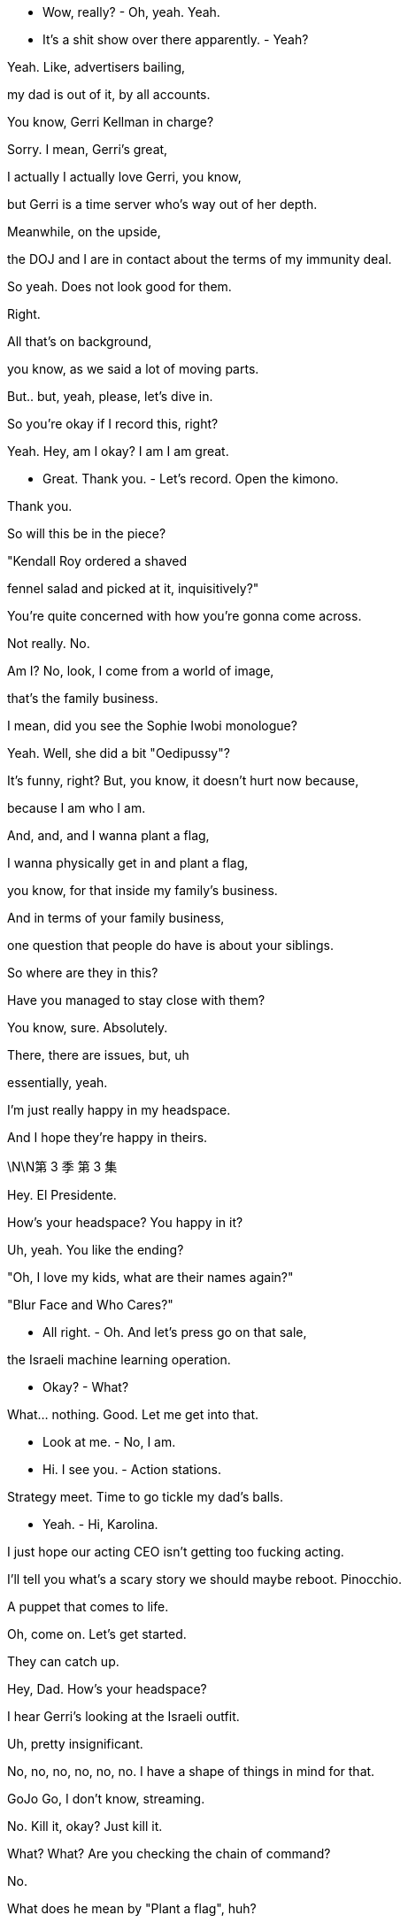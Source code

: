 - Wow, really? - Oh, yeah. Yeah.

- It's a shit show over there apparently. - Yeah?

Yeah. Like, advertisers bailing,

my dad is out of it, by all accounts.

You know, Gerri Kellman in charge?

Sorry. I mean, Gerri's great,

I actually I actually love Gerri, you know,

but Gerri is a time server who's way out of her depth.

Meanwhile, on the upside,

the DOJ and I are in contact about the terms of my immunity deal.

So yeah. Does not look good for them.

Right.

All that's on background,

you know, as we said a lot of moving parts.

But.. but, yeah, please, let's dive in.

So you're okay if I record this, right?

Yeah. Hey, am I okay? I am I am great.

- Great. Thank you. - Let's record. Open the kimono.

Thank you.

So will this be in the piece?

"Kendall Roy ordered a shaved

fennel salad and picked at it, inquisitively?"

You're quite concerned with how you're gonna come across.

Not really. No.

Am I? No, look, I come from a world of image,

that's the family business.

I mean, did you see the Sophie Iwobi monologue?

Yeah. Well, she did a bit "Oedipussy"?

It's funny, right? But, you know, it doesn't hurt now because,

because I am who I am.

And, and, and I wanna plant a flag,

I wanna physically get in and plant a flag,

you know, for that inside my family's business.

And in terms of your family business,

one question that people do have is about your siblings.

So where are they in this?

Have you managed to stay close with them?

You know, sure. Absolutely.

There, there are issues, but, uh

essentially, yeah.

I'm just really happy in my headspace.

And I hope they're happy in theirs.

\N\N第 3 季  第 3 集

Hey. El Presidente.

How's your headspace? You happy in it?

Uh, yeah. You like the ending?

"Oh, I love my kids, what are their names again?"

"Blur Face and Who Cares?"

- All right. - Oh. And let's press go on that sale,

the Israeli machine learning operation.

- Okay?  - What?

What... nothing. Good. Let me get into that.

- Look at me. - No, I am.

- Hi. I see you. - Action stations.

Strategy meet. Time to go tickle my dad's balls.

- Yeah. - Hi, Karolina.

I just hope our acting CEO isn't getting too fucking acting.

I'll tell you what's a scary story we should maybe reboot. Pinocchio.

A puppet that comes to life.

Oh, come on. Let's get started.

They can catch up.

Hey, Dad. How's your headspace?

I hear Gerri's looking at the Israeli outfit.

Uh, pretty insignificant.

No, no, no, no, no, no. I have a shape of things in mind for that.

GoJo Go, I don't know, streaming.

No. Kill it, okay? Just kill it.

What? What? Are you checking the chain of command?

No.

What does he mean by "Plant a flag", huh?

Please, don't fucking hover.

Um, there's talk that, uh, Kendall's planning to come in.

You're fucking kidding?

In here?

That rat steps one foot inside this building,

I'll punch him in the nose, okay?

Well, I think that's the grown-up solution that keeps everyone happy.

Find out what this fucker's planning.

I don't need him in my teeth right now.

I can I can scope that out.

I can catch him tonight, if you'd like, at the journalism dinner.

But, you know, what are we doing to counter?

Yes. Yes! You should all be out there, call him out on this.

well, we did discuss the town hall event?

Yeah. I like it. It brings everyone together.

- Yeah. - Open, anonymous questions. Employee facing.

Yeah. I'm happy to lead it, if it's about change.

Oh, you are? Now who's planting a flag?

In terms of getting proactive,

Hugo had Frankton's put together some full-page responses.

Yeah. There were a there were a couple we liked.

Full-page, with, a number of pledges,

we can figure out the verbiage.

And the tagline "We Get It."

I thought it was quite funky.

"We get it." A bit like those ladies on the cruise ship got it?

- Gerri liked it? - Yeah, it's a little,

"Yeah, yeah, we get it already, stop moaning about the rapes."

Logan, um, we have agents on the phone,

asking if Waystar's willing to accept service of a document subpoena?

- Tell them to fuck off. - Oh, okay.

- Kerry, hang on, he's kidding. - Dad?

Logan, I'm just wondering, uh, when we might start to play ball.

I mean, everybody cooperates.

Maybe I don't do that dance.

And how does that feel in regards to the shareholder meeting?

We don't accept service, in an hour,

there's gonna be two agents here to serve you,

and while they're at it, they could subpoena you to the grand jury.

Fuck 'em.

- Logan? - Tell 'em to fuck off!

FBI, hands up!

- How's it going? - To be honest? Not great, Greg.

It's looking pretty bad with the investigation, and, um,

Logan says we have to take these.

Cyanide pills. The whole team.

It's a mint, you doofus. Take one. Your breath really does stink.

Hey, can I show you something?

- Yeah. - Come on.

Gregory, my chief of staff,

leggy princeling of ATN, you deserve a new office.

What do you think?

I mean, it's, it's not very nice.

That's rude, rude boy. It's your new place.

Okay. I see this is punishment, right?

This is because I'm not taking the company lawyer, right?

And I am I getting demoted right now?

In the middle of an investigation?

No. No. This is just part

of a totally standard office rationalization.

No. No, no, no. You do whatever you like, you know.

Hang out with Kendall. Take your own counsel.

I hear you have a really great lawyer.

Is it true you can find him anytime day or night?

- Yes. - Because he has one of those bowties

- that lights up and spins around? - He's actually really good.

I'm very, very happy with him.

Listen, on the level, buddy,

On the level, there are a million knives being sharpened right now.

The DOJ's gonna be like a combine harvester in a wheat field of dicks, okay?

So I understand, I get it. I see that this is tough.

I have gone Waystar, I think that's safest.

But tonight, I'm actually seeing

a pal to get an objective take on my situation.

And if you want, if you want, I can fold you in.

- Tonight? - Yeah. I just thought, you know,

over a beer, we could kick back and recall what happened,

and make sure that we remember it exactly the same way.

- What? - No. It's just Ken.

- Fuck Ken. - Yeah. No, fuck Ken,

- a hundred percent,but... - But what?

He's... it's stupid,

he's giving me a watch tonight to say thanks,

um, for so, I don't know, I...

You sold your ass for a watch?

I'll buy you a watch, dickwad. Just fucking come over!

Okay. I'll try to come. I wanna come.

Stay.

You know, your dad just wondered,

since the public discourse about your father feels really one-sided...

Yes. We would love your help getting more dimensions.

It would be totally controlled business interview,

with some softballs at the end.

Yeah. So Shiv, or someone like Shiv,

sharing some memories and feelings about your dad.

Yeah, I see. I think I

think I'm best placed neutralizing Kendall.

Okay. Well, you or someone like you.

All right. Yeah, fine. Fuck you.

I'll go out and I say I love Dad.

Why not? I do. So yeah, fuck you.

Aww, look at you. Cutest cheerleader in high school.

Is it true you let the track team finger bang you for lunch money?

- Stop projecting your memories onto me. - All right.

I like it. I like it. It's a good weight, I...

Ken? Real quick, can you,

can you just give me the green light on this?

It's very expensive. I mean, I usually just use my phone for all my time needs.

Yeah. Fuck it. Fuck it, man, you deserve it.

Dude, your phone is a widget, a button.

Every janitor in America has one.

Your watch is a Mona-fucking-Lisa.

Okay, hey, shut the fuck up, Reece. Guys, it is game time.

The game is Good Tweet, Bad Tweet!

Oh, shit!

Okay. You crazy fuckers

better have these ready when I call them out.

- Start it already. - Okay. And... good tweet!

"Okay. Allies, don't always come in the form we like.

But what Kendall Roy did was important and brave."

Boom! Boom, that's the shit!

All right, all right, all right. Bad tweet.

I got it, I got it, I got it.

- Bad tweet. Bad tweet. - "Kendall Roy is not a hero, fam.

He's bootleg Ross with a daddy complex."

- Love it! Love it! - Okay, okay, okay, okay, okay.

- Good tweet, good tweet. - Okay. Keep them coming, motherfuckers.

"Maybe it's just because he's murking his shitty dad,

But I kind of wanna fuck Kendall Roy?"

- Oh, hell yeah! Booyah! - Yeah, girl.

- Bad tweet, bad tweet, bad tweet. - Hit me up. Hit me up.

Bad tweet, bad tweet, bad tweet, bad tweet, bad tweet.

Okay. "He clearly has mental health issues and crazy guilt

Coupled with addiction. That's all this is and it's sad."

That one sucked! That one sucked!

- Hi! - Hi!

- Hi! Wow. - Let's speed it up, fellas.

- Should I give them something? - Yeah.

Fuck the patriarchy!

All right. Do we have like a safe word to get out of here?

Excuse me.

Shiv-fucking-Roy. Great to see you here.

I always come.

The Committee for the Protection and Welfare of Journalists?

You're into that, but you like to keep them protected in hutches, correct?

With the little feeding bottles, kind of like hamsters?

Yeah. Yeah. Adorable. We do keep more newspapers alive

and employ more journalists worldwide

than any other company, so I guess we're doing our bit?

The Soviet Union employed a ton of journalists, too.

Oh, Nate, we got to Stalin so fast?

Is Gil still turning up on Russia Today by mistake?

- Hey. Hey, man. - Hey, Ken.

- Good to see you. - It's a family affair.

Yeah, I didn't think you'd be here. I thought

the newly-minted President of Waystar Royco would just be too busy.

- I'm on the advisory. - Oh, right.

You're the newest attraction at the zoo,

half man, half Nobel Prize?

Oh, sure, Shiv. You got me.

Well, well, well, Shiv. Really nice to see you, really.

So how is he? Is he, like, angry hog at the state fair,

rolling in shit, snapping at kids?

He's fine. He's worried you might come in.

Let him worry.

Okay. Well, that would just be dumb, Ken.

We all need for us to win the shareholder vote.

You, too. So just, you know, just wait a week.

And maybe cool it on the interviews while you're at it?

- That'd be smart all round. - Oh. Well, yeah. Maybe.

I'm not a suicide bomber, Shiv.

Hey, I wanted to say, um, just at Rava's?

I think I'm right, I am right,

but I maybe threw a couple of ugly rocks.

I'm just trying to be more thoughtful now.

So...

Look, I...

I think we have the same aim here is the truth.

You know, big picture. I am fucking tired of all this shit, too.

And I'm pushing for change.

Like, is there a world where you stop being gross and throwing stones

and we can acknowledge and rebuild,

you know, truth and reconciliation.

You know, and maybe we can actually find a way to fucking fix things

from the inside, which is the only place that anything ever gets done anyway.

They made you get all dressed up for this?

Or do you not actually give a fuck?

And it's all just ego?

Look at this.

It's you now.

"Ladies and gentlemen, to present our..."

I'm sorry for you, Siobhan.

"Who is used to owning the

news rather than being in the news, Kendall Roy."

So thanks for making time and,

when we do it, the first section will just be

- the South Asian streaming stuff? - Yeah.

We'll have to ask the shareholder meeting question.

- I'm very confident. Massive optimism. - Great.

And then, you know, I think that you know that there's this idea

that everyone felt it'd be really kind of fun if after everything we might,

open up the door on some family stuff for a little bit.

No, I know, I know. And we won't dwell on it, so,

we'll just keep it loose and, it'd be fun to freewheel it, hmm?

Tell me precisely every single word they're gonna ask me.

Well, I couldn't disclose specific questions

because of our policies at ATN Business

and that would be ethically, you know.

But, it's, it might be something like

"Logan seems like a business- oriented guy,

What's something special " that you and your dad enjoy doing together?"

- No! Next question. - Okay. Sure.

"What was a time that your dad

came to your aid when you really needed him?"

- No. We're not doing that one. - Right.

"What is your most cherished father-son memory?"

So far, these are bad.

Well, how about, how about you lead?

Is there some sort of childhood, uh, story that you'd like to tell?

I got a memory in the old bankiola.

Some fly-fishing in Montana,

- Sure. - If that interests you.

Thank you, Mr. Roy!

Um, well, I will pass that along.

- Hi. - Hi.

And I don't want him...

- How are you doing? - Love and marriage.

I feel another million drain with every cluck from that hen house.

- Did you see him? - I did.

- Is he coming in? - I don't know.

I don't think so. I think he gets it.

Thank you.

You know, every time I don't see you out there saying something,

I think, "Does Shiv even like me?"

Oh, come on. Roman is...

My daughter. My only daughter.

What is it exactly that you want me to do?

I don't know. Draw a circle around him, maybe?

Declare that your old man isn't some dirty bastard.

Tell the truth, maybe, about him.

Yeah. The truth, but horrible in public, right?

Do you trust me?

Yes, of course.

On what?

On all this hullabaloo.

"Hullabaloo"?

Yeah.

I don't...

Yeah.

Can we I mean, can we talk?

Yes. We can talk.

Okay. Well, we're a big company, but...

how bad is... is...

What is the worst thing that could be in those papers? - Not all that bad.

I mean Um, health, safety, compliance.

A few bad apples.

- What? - Well, I know that isn't true.

Come on, Dad. Tom worked in cruises, Bill told him everything.

And besides, I know that there were black ops

and I know that there was targeted intimidation of victims and whistleblowers.

NRPI, for fuck's sake.

Maybe there were some salty moves.

- You can't just change your story. - I wanna keep you clean.

I put Gerri in, but I can't trust her,

she's optics. I need you.

Listen, I didn't know about any of this shit.

Well, you're on emails.

Do you know how many emails I get a day?

I don't read my emails. I get the action points.

- I know. - Shiv, the world is fucking rough.

We ran a cruise line out of some

tin pot ports registered in bongo fucking bongo hovels

and we poured millions in it, sure.

Did we play rough with the odd fucking union boss

or some Moaning Minnie repeat litigant?

I don't know! It was a quarter of a century ago.

A lot of it. So yes.

I fought, for you and your brothers.

But you will not find a piece

of paper that makes you ashamed of me. Okay?

Well, the government does have an

unbelievable amount of leverage at its disposal, Dad.

- The law. - Yeah, the law.

The law is people.

And people is politics.

And I can handle the people.

- Oh, that is nice. - It's just beautiful,

- I mean, it's just... it's... - It's heavy.

Is it? I've always been self-conscious about my wrists,

- It's saffron. - so it could address that.

You have normal wrists.

Thanks, that is very nice of you to say.

That is, you have some nice wrists yourself.

Greg, do you think we could figure this out?

You wanna transfer now? It's 40K.

Oh, no, no. Um, I think this is, uh, like a gift situation.

Hey, Ken? Hey, Ken?

- Are you buying this? - What?

- Are you buying him this? - What? The... the watch?

No. No. I just said I'd hook you up, dude.

What is that look? Don't get weird on me.

I'm not your fucking sugar daddy. Cheapskate.

No, that's... that's all good, I mean,

- it's $40,000 worth... - I'm not buying that fucking watch.

What the fuck is he talking about?

No, I can't. I'm gonna need to give it back.

It's not a good time.

No, no, no, no, no. It has your patina now.

- No, I don't have patina. - You agreed.

- No, I shower. - Shit, she... did me again tonight.

Hey, hey, Comfry? Sophie Iwobi did me again tonight.

I'm gonna do it. I'mma do it. Yeah.

- What? - She did a segment.

- Oh, shit. - Should we do this tomorrow, maybe?

- "Oedipussy 2." - I could... I can get you some bullet points?

It looks like she tore me one. Come on, fuck that.

We gotta... We gotta watch this!

Hey, guys! Guys! I'm gonna put on Sophie Iwobi.

It looks like she tore me one.

Hey, hey. Come on. We should watch this,

it'll be fun. Here it is.

So let's turn for a moment

to Kendall Roy Whoo-hoo! My favorite white man.

Snitchy Rich. Or as you may know him

- "A jar of mayonnaise in a Prada suit." - Ha! Okay.

"Roy tweeted earlier today, "We must overthrow the culture"

It's okay, you can laugh.

"Of corruption that silences women."

- The fuck is he talking about? - Amen.

That's like your dog saying,

"Hey, guys, guys, we have to punish

Whoever ate coffee grounds out of the trash

and then shit on the sofa."

Hashtag Sofa Justice.

- That's great. - Actual progressives have been embracing

This dude. Why?

This is the guy who told Congress like a month ago

that the investigation into his father was a witch hunt.

And he's also the fail-bro who once posed in this photo

- Oh, shit. - "Flashing gang signs"

- Outside of Jean Georges. - Okay. That is such a reach.

- You were being tongue-in-cheek. - She fucking loves me.

See, the problem is, Kendall Roy suffers from a severe case

This is love, it's all love.

Of what doctors call Caucasian Rich Brain.

What happens is, genetically

inherited wealth and whiteness can cause neural pathways

In the brain to constrict

and make the patient believe he's woke

When he's just a total fucking jackass.

- Of course he's done wrong. Thank you. - I feel like I should go on.

What do you think? Can you touch base?

I think we should talk to Berry

because there's a couple ways to counter backlash,

- and it might not be the best. - Backlash? This is...

- This is not... - This is being in the conversation.

- Yeah - This is fucking great.

- This is great. - Yeah.

Shivy!

- How was your guy? Did you see him? - Yup.

Yeah. When I got in,

Mondale had eaten some of your pantyhose

and I had to pull them out of his ass.

Oh, my God. I'm sorry.

You shouldn't leave them lying around on the floor, Siobhan.

- Not once the help have gone. - Yeah.

You okay?

Mondale's not well. Mondale's unsettled.

Is, Kendall coming in to Waystar?

I don't think so.

- How is your guy? - How is my guy?

Yeah. We... I outlined what might have

happened to a theoretical John Doe, divisional head.

And, you know, we talked about

if what comes out does come out

in terms of the investigation, and he said

"It's very difficult to see a world

in which this John Doe doesn't go to jail."

- So. - Right. Fuck.

Tom, it'll be okay.

And what evidence do you have for that? I'm curious.

Tom, honey?

I did have one dumb idea.

I was thinking, you know, maybe...

maybe it would be good to get out in front of it.

If prison is likely, could I find any benefit in that, you know?

- You mean cooperate? - No, not with DOJ.

Your dad.

I go to your dad and I... I offer myself up as the beating post.

Uh, no, honey, you can't.

No. Honey, you're drunk.

But it is smart.

Yeah. It's, kind of a... A win from a no-win.

- You think? - Yeah. I mean, it's punchy.

I mean, you know, it's very likely that no one goes to prison.

- Yeah. - And either way, you bank gold with my dad.

The offer is kind of genius.

All being well, you know, with a fair wind,

I could be done in less than a year.

But, no, you can't, Tom.

Jesus. Everyone's doing fucking somersaults for him right now.

And he told congress like a month ago

That the investigation into his father was a witch hunt.

And he's also the fail-bro who once posed in this photo,

flashing gang signs Outside of Jean-Georges.

Poor Kenny

See, the problem is Kendall Roy suffers from a severe case

"Of what doctors call Caucasian Rich Brain."

Hey, Jess.

- I'm going in. - "Oh, okay. To the office?"

- Okay. Yeah. - When?

- Now. - But you said...

Yeah. I said that was a false thought.

Just make sure my office is ready.

I'll ping you before I arrive.

Good? Good? Great.

Greg. Yo. Hey, I'm going in.

Yeah. I might wanna roll deep,

so, uh, just keep it on the down-low, okay?

I wanna see the shockwaves.

- November just around the corner - Hi.

Very important election..

Shouldn't be too long now.

Well, he has already brought more voters,

in a sense, by increasing...

Yeah, because I've, you know, I've been, I've been...

I've been thinking, um,

about what it is that you might really need right now,

and,  and how I can help.

Yeah. Yeah. Because, you know,

if, if things go how they could go,

maybe there's no repercussions. But if not,

there'll probably be a cash number

and there will probably

need to be a face or two behind bars, right?

What's your angle, Tom?

No, none. None. Just just

I'm probably in the firing line.

And I just wanted you to know

if you need to strategize, I can be that guy.

I'll step up and go down.

That's it?

You don't want anything?

No. No. It's just there.

If you need it. I won't wriggle.

Just clonk the trout on the head and put it in your pouch.

It won't come to that.

But...

thank you, Tom. Thank you.

- Not a problem. - All he's doing, helping us to get

our message out to Latino voters who've really come around

to the President's message and, you know,

we saw Boyer on your program a few nights ago.

- Absolutely. - Absolutely. Much for the president so...

Bergman, Hendon, and Weiss.

Hello. Hi.

I was given your number

by a friend of mine and I was wanting to

I would like to schedule an appointment with Rex Hendon?

- This is for a consultation? - That's right.

Excuse me, can you hold the line one second?

- Greg, talk fast. What is it? I'm busy. - Hey, so...

So I have something that you guys might wanna know.

- Thank you. - Here you go.

Hey! How you doing?

Great. Are you... what are you doing down here?

Mark, isn't he the just fucking greatest?

- Sure. Yeah. - As ever, great to have you contribute.

Could we do five on what we need to do here?

Sure.

So how are things?

Look at you, the tough guy!

You wouldn't even take service of a subpoena, right?

Yeah. My son stands up, waves his dick in the air,

and the rest of the world is meant to re-arrange itself according to his liking?

- I don't think so, right? - I see.

But are you gonna get more cooperative now that you've set the table?

It's a witch hunt.

The prosecutors are gonna

regret any time or money they spend on it.

- What does the old man think? - Not fucking much.

No, he's got he's got poll numbers

dancing in front of his eyes morning, noon, and night.

So someone shits in Wisconsin,

he's worried it'll float down

the Mississippi and hurt his numbers in Iowa.

Relax. We've got his back!

Yeah, well that's great.

I guess, you know, when this thing

broke the whole thing was, "Logan Roy's going down."

But then you got this thing, some of

our folks are like, "There's no way Roy's going down."

"The President's gonna protect him. The system is broken!"

People have no idea.

They have these paranoid fantasies.

Yeah.

I don't want you to do anything.

Right.

What I want is, is nothing.

Normal consideration not to become the focus of some bullshit.

- Right. - Not favors.

- Right. - Right, right, right, right, right.

- What? - The fact is,

I don't want anything from anyone.

That's not the way I operate, but I would like to know

that no one's gonna shit their pants if I hang tough.

Facebook is full of photos of you and the boss at CPAC and Davos.

All the nice things you've said about each other?

It hits the demographic we have to worry about.

If that Raisin hangs me out to dry,

I'm quite willing to do the same to him.

Well, if we're gonna be real,

maybe the president has not been feeling

like your coverage has been very helpful or truthful lately.

It could get a lot fucking worse!

We have the same interest here.

Can you lower the temperature? And I'll see what I can do.

Sure. That's all I need.

- Excuse me. - So we asked everyone to submit

concerns and questions anonymously via the Intranet.

Which has some drawbacks, as you know,

and we wanted you to be aware, Shiv.

If you're gonna be up there,

so we plan to put these on, a screen

- And what are they asking? - Well, the general tenor is,

"What the hell's happening here?"

A lot of those.

also, "I'm embarrassed to say

to my mother I work at Waystar. Any advice?"

- Yeah, fuck your mother. - "Please tell us anything at all"

- "About what is happening here." - Oh, God.

Did they write these questions in crayon?

I mean, I have my speech all set.

Do we even really need to have questions?

Well, we did say we wanted to answer questions, so...

- Yeah. There we go. - Okay. Well, dad can't see this one

- or this one. - Oh, fuck no.

- This will make him shit his Pop Tarts. - No, no.

- I think there's like three here we can use. - Okay.

- Three is all we need. - But this is just fucking rude.

- I mean, it's not even really a question. - Okay.

I mean, I don't think people should even be thinking this that work here.

- You're right. - Can we get different questions like

- less question-y questions? - Yeah.

- 'Cause these are just fucking horrible. - We can.

- Okay. Well, Hugo and I did prepare a set of questions - Something else.

that are of the sort of things that people would actually wanna know.

- Great. - Yeah. I mean these, we feel,

- are people's real questions, okay? - We've got a problem.

- Logan wants to see you in his office. - Now?

- Hello? - Lisa.

Lisa! The Regal Legal Eagle.

Kendall, I hear you're going in.

"What the fuck?"

Yeah. I can't let him dominate the battlespace, Lisa.

My sister is making moves, I can't just watch it happen.

What... what's the story on my immunity?

"I'm figuring out a "Queen for a Day" Situation, Kendall."

- "I have to have control here." - Yeah, but we're losing the momentum.

Can we get a raid? What about a raid? Can we get a raid?

"We can't "Get" Anything."

No, sure. But really?

I mean, we hit the right buttons.

Has the government gone soft-cock on Big Corp?

I'll call you in 40, Lisa. You're the boss here! Bye.

And let's commit to Iwobi. Yeah? Let's do it. Reach out.

Call Noah and get me some jokes.

Not jokes, like, funny as fuck shit,

but not in a stupid jokey way.

Is it true? He's on his way?

Fucking rat.

I'm gonna jam a Montblanc down his fucking throat.

- He'll eat up any drama, Dad. - Kerry!

Look, why don't we just let him come on in and ignore him?

Get us Colin, get us building services.

If he comes for me, I want him fucking cuffed.

- Okay. - He's fired!

HR is discussing him stepping down from his duties, but firing?

You would be handing DOJ a gas can.

- Yeah. - It would be a PR disaster.

Want me to get outside counsel on the line?

Front desk says he's pulling up.

I don't want people seeing him. Keep him the fuck out!

How are you?

Sir. I'm... I'm sorry.

- Yeah? - Your keycard has expired.

- Expired? That's weird. - Hi, Kendall.

- Uh, bit of a crazy morning here. - Oh, is it?

If you like, we could head over to 43 North and I can fill you in.

Might be a little bit more comfortable there.

Yeah. Not going to the satellite office. Thanks.

My card doesn't work, so I'm

just gonna hurdle the gates and have Remi film it.

What? No, who's... How about we go up with you?

We go up together. We'll swipe you in.

You guys wanna sync up?

- They can't go up. - 'Cause they... They're inviting me to...

- No. He can go up. - He can't go up.

They told us he can't go up.

Really? Sorry, who's "They"?

- Who's "They"? - We can't authorize that.

- Well... - I can authorize that.

- I am authorizing that. - Let... Hey...

We probably can't keep him out of the town hall, correct?

"You can discourage him from attending in light of his position."

Can we discourage him with a taser

shot directly to his peni or scrummage sacking?

- He's headed for the freight. - Fine.

Bring him up in the dumbwaiter like a fucking hamburger.

- All right. What's up, bro? - Hey.

- Doing the heavy lifting. - Yeah.

Is he there?

I don't see him yet with his stupid walk.

Tom, get Sam and Ray in IT,

and make sure he doesn't get fucking cute with IT.

Hey, man.

- Good to see you, man. Hey, man. - Hey. Hey, hey, hey.

- Hey. - Kind of weird, right?

- It's pretty weird. - Yeah.

- But, you know, yeah. - How's it going?

Yeah. Life goes on, you know? Yeah.

Buddhist. Nice. Life does go on.

So what so what's going on back there in my dad's office?

He got any backchannel White House contacts in there or what?

- I'm joking. You can't tell me that. - Right. Right, right.

And do you have an immunity deal with DOJ?

- Do you? - It's good we can kid around like this.

But look, man, you're actually in a difficult spot.

I know it's... it's no fun being the last fucking eunuch in the forbidden city.

I'm doing fine.

Well, I like you and I have no beef with you, Tom.

Another life is possible, brother.

He's trying to kiss or nibble Tom.

Let's just not turn this into the Invasion of Normandy, okay?

- 2010.... - Okay. Okay.

Locked out.

Does it feel cold to you in here?

- Right? - It... Is it?

You got to be kidding me.

Yeah, yeah. They've... they've... they've hacked my AC.

I think... I think this is a 68, how you like it.

68? This isn't 68, no fucking way.

This is like 65, 62. Definitely feels a little cool.

- Okay, Remi. - Yeah.

-I'm airdropping you a little shopping list. - Okay.

- You gonna come back stat? - I can do that.

What time does the town hall start?

Um, two o'clock.

- Two o'clock? Okay. - Yeah.

Yeah.

What?

Just checking in.

Okay. Yeah. I'm just...

I know you.

So, if you're ready?

Will my dad be there?

Undermining my authority?

He'll be nearby emphasizing your authority.

The live feed will be streaming through the whole building

and to all major offices globally.

And anything you need, I'll be here.

Congratulations, by the way.

I was always pushing for you to

be brought in in my own little way. I think this...

And now please welcome our new Domestic President, Siobhan Roy.

Thank you all. Thank you. Thank you, Karolina.

Okay, so I will keep this straightforward.

A senior executive at Waystar

who also happens to be a senior brother of mine,

I think I can legally say that,

has made some very serious allegations

and as we take those allegations seriously,

there is, you'll understand,

a fair amount that we can't talk about legally.

However, this is still a family operation in spirit

and you are all a part of that family.

So as much as we can tell you, you know, we want to tell you,

I'm Siobhan Roy, Waystar's new President of Domestic Operations.

And I'm paying particular and specific attention to corporate responsibility.

I know that some of you have concerns,

and I'm here to tell you we get it.

If mistakes have been made historically at Cruises,

we are going to identify them and implement, uh...

What's more, personal accountability

is one of the four core pillars of the Waystar philosophy. Hugo?

- Yeah. Yeah. - We got that. Thank you.

Some people might think this, issue is a joke,

but we, assure you, we take it very seriously.

Just... Thank you.

Go and find what the fuck is going on, please.

So we are going to ensure that those who engaged in any actions

that went beyond mere mistakes,

to more purpos-ul... Purposeful...

Can we get that sorted?

I assure you, we take this issue very seriously

even if someone here is not.

Fucking ruined it.

Sorry, Pinky.

Now do you see? Huh?

- Hey, Ken. - Hey.

Thanks.

Are we close? What time is it?

Oh, what time is it?

Oh, it's, it's like the 18th century

or something when watches didn't work.

- It doesn't work? - No.

Why did you get it?

Why did I get it? You encouraged me.

You don't remember this?

You shrugged at me like it was reasonable.

- This one's good. - Not if it doesn't work.

It's fine. It's okay. I I'm a humble custodian now.

A piece like this will often have to go to Switzerland for six months.

So I have this funny bit about how,

for the special committee of the board,

and the... the white shoe firm that will handle the investigation,

how my dad's putting pressure to hire a firm that will help them cover up.

- Do you hear anything? - Yeah.

So it's, it's like, cover-up.

Cover-up our ass. Like Toys 'R' Us.

- Cover-up our ass. - Yeah.

- No? - I don't know.

- No. - But I think that the Love Boat vids are good.

Yeah, Love Boat.

Hey! Because we pushed taping for you,

we're still filling up the audience.

- But shouldn't be too long. - Cool.

- Do you guys need anything? - We're great. Thank you.

- Are you okay? - Yeah, I'm good. Yeah.

- He's just jerking off his invisible friend. - No.

Hey, so, where are the writers at?

- Um, generally writers and guests are... - Oh, no, generally,

but I knew a guy at the Lampoon who knows Dylan.

Can I just find them to say hi?

I might pitch a couple of areas for the gigglebots?

Oh, well, we don't really have time.

- We gotta kind of get up there. - It's cool, I'll find him.

Hey, Rome, how you doing?

I've just been on TV waxing lyrical about me and dad out murdering trout

and singing sea shanties around the old marshmallow hole.

- Have you read this thing? - Now, I talked dad down.

He wanted us all to appear on a talk show.

Get the fuck out of here.

Sitting on a couch together I thought would be very gauche.

So I drafted this to land and to end debate.

He wants us all to sign it.

Man, this is quite a rich brew.

Well, I think a formal response really draws a line under it.

I'm sure you're being asked,

so this is just us very clearly saying

that we're not a part of Kendall's thing.

What? You would have to say it's accurate.

Yeah, accurate like Oswald was accurate.

I want us all to sign it for release to media tonight.

I mean, it's kind of It's kind of a greeting card from hell.

- What? - It's a Times New Roman firing squad.

Yeah, it's pretty horrible, you know?

Well. It's all basically verified so...

Well, yeah, drug addict, serial liar, absentee father,

history of his own problematic relations with women.

- Which of those isn't true? - No. It's accurate, you know.

But this would be out there, like, forever.

You know, PGN pulls up that photo of me with the pony tail

anytime they wanna make me look untrustworthy.

Okay. Look, Kendall is on a mission.

And he's not going to stop unless we take his legs out.

And did dad want for all of us to do this?

It's more powerful if it comes from all three of us.

- Now, you're full of shit. - What?

- I'm... I'm not signing this. - Roman, why not?

Because I don't want to. It makes me feel unwell.

He taught me how to aim my peepee in the toilet.

The fuck? That's not a reason, Roman.

Take me to reason court and fucking sue me.

Roman, we all have to do things we don't want to sometimes.

I just don't. This is not in my best interest, so, no.

- Connor? - Well, I don't wanna be a bitch.

But my signature is valuable

real estate and I'm not giving it away for free.

Okay. What do you want?

I would like some consideration.

I would like some suck, suck on my dicky-dick.

- Oh, my God. - Same.

I'm feeling brutally un-suck-sucked right now.

You're babies.

Take my name off, please.

Fine. I'll do it myself.

Thanks all the fucking help as always.

Um, it's so good to see so many of you here to tonight.

Our amazing advertisers, and,

you know, we'd be nothing without you.

And I just wanna say to you all

whatever is happening up in the clouds,

where the gods play a little rough and tumble,

down here, it is very much, business as usual.

So here's to you, here's to weathering the storm.

Yeah, like that's... that's closer to the idea...

Here they are.

The geniuses at work! Clickity- clack, clickity-clack.

- Okay. Hello. - Dylan?

- Yeah? - Yeah, hey, I I knew Pat at the Lampoon.

- Oh, okay. - He says you're like a super funny dude.

- Oh, well - Yeah. No, you are.

I just wanted to drop by and let you guys know

you do awesome work, very smart, very satirical.

- Cool. Thanks, man. - Yeah, yeah.

- Hey, listen, I want you guys to hit me. - Yes.

Just Rickles the fuck out of Oedipussy here?

- I can take it. - Well, it's just the show so...

- Yeah, yeah. It's the show. - You know.

Hey. Ken, can I grab for a second?

Hey. These are the writers.

- Hi. - Dylan, my man. Hurt me.

- Ken. Ken. Please. - Fucking hurt me.

Jesus Christ.

- What's up? - I'm not sure how wide this has gone,

- I'm just seeing it now. But... - Okay.

You should...

So... okay.

So...

So... What... what do I... What do we do with this?

Because this is actually really sort of nothing, I think.

- Yeah? - No, I wouldn't say it's nothing.

That's below the belt.

Is the world seeing this or or just basically us?

Yeah, the whole world.

Can we ask them not to use it tonight? Will they mention it?

I think they'll probably mention it.

But they but it's private, I feel like...

Yeah. But it's not private.

- No. - No. Okay.

I mean, can I still go on? I feel like I still go on, right?

- Yeah, I know. I think it's fine. - Yeah.

It's just the kind of thing where we just maybe steer away from it.

- You know? Maybe... - Here, here.

- Right. So, my concern is that it might... - Yeah.

- It might be weird if we don't mention it. - Sure.

- Absolutely. - Okay. Good.

Look, it is big of you to come here.

- We wanna be fair. - Totally. And I'm game.

- Okay. That's great. - Yeah.

There's just a you know, a possibility with all the legal of it

that I might have to bow out, but we're good.

- We're good. - Right.

We tape in 15 minutes.

Sure, no, and I'd help with that. Obviously.

Right. How would you help with that?

I know people.

You... You're gonna what? Call Jay-Z and get him to...

- Yeah. A name. - to do the show in 15 minutes?

- I can do that. - No, no.

I think you're over-thinking this.

It's a comedy show. We're gonna we're gonna have fun.

And Sophie is tough, but she's fair.

Look, and you're our guest.

- So... - No, I know. You're right.

- Yeah. So we're... we're good? - Okay. Yeah, no, for sure.

- Okay. - Okay.

Great.

Hey!

Hey.

What are you in for?

Ah, me? Just running some numbers with Gerri on you know,

the fucking getting the distribution deals for these

Fucking... It's murder.

- Good kid. - Yeah. Uh-huh.

Um, but sorry about the letter or whatever, I just...

Keeping your nose out, huh?

Well, I don't know, I guess.

Smart cookie, huh?

- Smart little fucking cookie, hey? - Well, you know?

I, saw your little interview.

Oh, right. Yeah, we don't have to dissect that.

"Ooo, I wuv my daddy".

- Yeah. - I never figured you for a faggot.

- I'm kidding. I'm kidding. - I know, I know.

So what's this, uh fishing thing? I don't remember.

Oh, yeah, that was, Connor, actually. Connor took me on that.

But, you know, single multi-use happy childhood memory. So yeah.

"Oh, my God. Such sad news.

Guess what, we're down a guest.

Oedipussy has ghosted my ass.

Yeah. And I'm like heartbroken,

because I had so many names I was going to call him.

Wokestar Royco.

Benedickhead Arnold, Paranoid Kendroid.

But honestly, nothing could be as

brutal as the open letter his own sister released.

I am deeply concerned for the wellbeing of my brother.

Our entire family has supported him through his many attempts

At rehabilitation for his multiple addictions.

But the events of the last days have made it clear

That our hopes for his recovery were misplaced.

I've now been a direct witness to his misogynistic rants

and comparisons to world historical figures

that were suggestive of grandiose and disordered thinking.

And I would ask that people give my brother privacy and consideration

during this difficult time.

And that's from his sister and she's the fucking nice one."

- The FBI is downstairs. - What?

- Yeah. - Tell them to fuck off.

Yeah, these are the ones who don't fuck off.

- This is a search warrant. - What do they do at the front desk?

What are we doing? They're at the gates.

- Can we call Southern district? - Okay.

- Get Layo, get, get, get, get, get. - Okay, okay.

Can we stall 'em? Shall I call Michelle-Anne?

No, I think that the Deputy Attorney

General got spooked by you talking to Michelle-Anne.

Well, what the fuck did Michelle-Anne do? She's got no fucking acumen.

Well, I guess the Government isn't a fucking Pez dispenser.

You don't push a button and something pops out the other end.

- Yes, I am well-aware. - There's about 20 of them down there.

Why don't we just ask them if they can come back tomorrow?

Logan, they are coming up,

and if you don't open the door, they will kick it in.

And if you don't open the filing cabinet, they will pull out a crow bar.

This is a show of resolve and there are cameras outside

and they do not need to see the FBI meeting any resistance.

What do we say?

Cooperate.

- Open up. Let them in. - Come on. Let's go.

Okay. I will call down and I'll ask

to talk to the lead agent and we will work something out.

- Okay. - We're cooperating?

We're cooperating.

Get the special committee, shift the legals.

We're cooperating.

People watch our channel for so long, we had to animate our logo

because it was burning into people's screens.

I mean, that is how loyal the viewers are.

And you know, we will survive this whole episode

because... Because of our strength,

because of our depth of talent, and because of our values.

Our true values. Yes?

Um, guys, just a little heads-up.

And this is not something I want us to get out

of proportion or spoil the evening,

but it would that seem some agents of Federal law enforcement

are raiding the premises right now.

So if you see them, that's what that is.

It's fine. It's fine. Just fucking leave it.

"As you can see, the FBI is currently

raiding Waystar headquarters in lower Manhattan."

"In order to execute an..."
